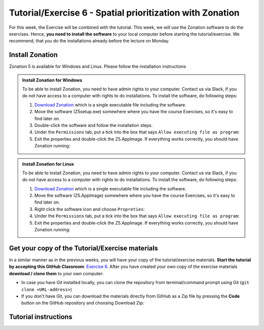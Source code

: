 Tutorial/Exercise 6 - Spatial prioritization with Zonation
==========================================================

For this week, the Exercise will be combined with the tutorial. This week, we will use the Zonation software to do the exercises.
Hence, **you need to install the software** to your local computer before starting the tutorial/exercise. We recommend, that you
do the installations already before the lecture on Monday.

Install Zonation
----------------

Zonation 5 is available for Windows and Linux. Please follow the installation instructions

.. admonition:: Install Zonation for Windows
    :class: dropdown, note

    To be able to install Zonation, you need to have admin rights to your computer. Contact us via Slack,
    if you do not have access to a computer with rights to do installations. To install the software, do following steps:

    1. `Download Zonation <https://github.com/AaltoGIS/GIS-docker-environment/raw/master/sds-sustainability/zonation/z5setup.exe>`__ which is a single executable file including the software.
    2. Move the software (Z5setup.exe) somewhere where you have the course Exercises, so it's easy to find later on.
    3. Double-click the software and follow the installation steps.
    4. Under the ``Permissions`` tab, put a tick into the box that says ``Allow executing file as program``:
    5. Exit the properties and double-click the Z5.AppImage. If everything works correctly, you should have Zonation running:



.. admonition:: Install Zonation for Linux
    :class: dropdown, note

    To be able to install Zonation, you need to have admin rights to your computer. Contact us via Slack,
    if you do not have access to a computer with rights to do installations. To install the software, do following steps:

    1. `Download Zonation <https://github.com/AaltoGIS/GIS-docker-environment/raw/master/sds-sustainability/zonation/z5.AppImage>`__ which is a single executable file including the software.
    2. Move the software (Z5.AppImage) somewhere where you have the course Exercises, so it's easy to find later on.
    3. Right click the software icon and choose ``Propreties``:
    4. Under the ``Permissions`` tab, put a tick into the box that says ``Allow executing file as program``:
    5. Exit the properties and double-click the Z5.AppImage. If everything works correctly, you should have Zonation running:


Get your copy of the Tutorial/Exercise materials
------------------------------------------------

In a similar manner as in the previous weeks, you will have your copy of the tutorial/exercise materials.
**Start the tutorial by accepting this GitHub Classroom**: `Exercise 6 <https://classroom.github.com/a/PYo5waSs>`__.
After you have created your own copy of the exercise materials **download / clone them** to your own computer:

- In case you have Git installed locally, you can clone the repository from terminal/command prompt using Git (``git clone <URL-address>``)
- If you don't have Git, you can download the materials directly from GitHub as a Zip file by pressing the **Code** button on the GitHub repository and choosing Download Zip:

.. figure:: img/GitHub_download.PNG
    :width: 350px

Tutorial instructions
---------------------

.. raw:: html

    <iframe src="https://docs.google.com/presentation/d/e/2PACX-1vQeOAa31z_xUsGOMVEyyU-hyx82KWKxt8LN6xHVKiAxIcsgVFdzDyQNAAEBi5Z5MBwHo0_FF5IA5wRX/embed?start=false&loop=false&delayms=3000" frameborder="0" width="720" height="400" allowfullscreen="true" mozallowfullscreen="true" webkitallowfullscreen="true"></iframe>

